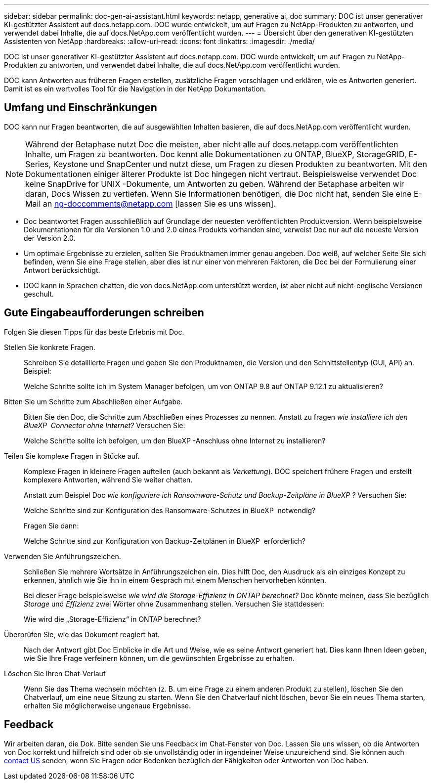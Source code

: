 ---
sidebar: sidebar 
permalink: doc-gen-ai-assistant.html 
keywords: netapp, generative ai, doc 
summary: DOC ist unser generativer KI-gestützter Assistent auf docs.netapp.com. DOC wurde entwickelt, um auf Fragen zu NetApp-Produkten zu antworten, und verwendet dabei Inhalte, die auf docs.NetApp.com veröffentlicht wurden. 
---
= Übersicht über den generativen KI-gestützten Assistenten von NetApp
:hardbreaks:
:allow-uri-read: 
:icons: font
:linkattrs: 
:imagesdir: ./media/


[role="lead"]
DOC ist unser generativer KI-gestützter Assistent auf docs.netapp.com. DOC wurde entwickelt, um auf Fragen zu NetApp-Produkten zu antworten, und verwendet dabei Inhalte, die auf docs.NetApp.com veröffentlicht wurden.

DOC kann Antworten aus früheren Fragen erstellen, zusätzliche Fragen vorschlagen und erklären, wie es Antworten generiert. Damit ist es ein wertvolles Tool für die Navigation in der NetApp Dokumentation.



== Umfang und Einschränkungen

DOC kann nur Fragen beantworten, die auf ausgewählten Inhalten basieren, die auf docs.NetApp.com veröffentlicht wurden.


NOTE: Während der Betaphase nutzt Doc die meisten, aber nicht alle auf docs.netapp.com veröffentlichten Inhalte, um Fragen zu beantworten. Doc kennt alle Dokumentationen zu ONTAP, BlueXP, StorageGRID, E-Series, Keystone und SnapCenter und nutzt diese, um Fragen zu diesen Produkten zu beantworten. Mit den Dokumentationen einiger älterer Produkte ist Doc hingegen nicht vertraut. Beispielsweise verwendet Doc keine SnapDrive for UNIX -Dokumente, um Antworten zu geben. Während der Betaphase arbeiten wir daran, Docs Wissen zu vertiefen. Wenn Sie Informationen benötigen, die Doc nicht hat, senden Sie eine E-Mail an ng-doccomments@netapp.com [lassen Sie es uns wissen].

* Doc beantwortet Fragen ausschließlich auf Grundlage der neuesten veröffentlichten Produktversion. Wenn beispielsweise Dokumentationen für die Versionen 1.0 und 2.0 eines Produkts vorhanden sind, verweist Doc nur auf die neueste Version der Version 2.0.
* Um optimale Ergebnisse zu erzielen, sollten Sie Produktnamen immer genau angeben. Doc weiß, auf welcher Seite Sie sich befinden, wenn Sie eine Frage stellen, aber dies ist nur einer von mehreren Faktoren, die Doc bei der Formulierung einer Antwort berücksichtigt.
* DOC kann in Sprachen chatten, die von docs.NetApp.com unterstützt werden, ist aber nicht auf nicht-englische Versionen geschult.




== Gute Eingabeaufforderungen schreiben

Folgen Sie diesen Tipps für das beste Erlebnis mit Doc.

Stellen Sie konkrete Fragen.:: Schreiben Sie detaillierte Fragen und geben Sie den Produktnamen, die Version und den Schnittstellentyp (GUI, API) an. Beispiel:
+
--
[]
====
Welche Schritte sollte ich im System Manager befolgen, um von ONTAP 9.8 auf ONTAP 9.12.1 zu aktualisieren?

====
--
Bitten Sie um Schritte zum Abschließen einer Aufgabe.:: Bitten Sie den Doc, die Schritte zum Abschließen eines Prozesses zu nennen. Anstatt zu fragen _wie installiere ich den BlueXP  Connector ohne Internet?_ Versuchen Sie:
+
--
[]
====
Welche Schritte sollte ich befolgen, um den BlueXP -Anschluss ohne Internet zu installieren?

====
--
Teilen Sie komplexe Fragen in Stücke auf.:: Komplexe Fragen in kleinere Fragen aufteilen (auch bekannt als _Verkettung_). DOC speichert frühere Fragen und erstellt komplexere Antworten, während Sie weiter chatten.
+
--
Anstatt zum Beispiel Doc _wie konfiguriere ich Ransomware-Schutz und Backup-Zeitpläne in BlueXP ?_ Versuchen Sie:

[]
====
Welche Schritte sind zur Konfiguration des Ransomware-Schutzes in BlueXP  notwendig?

====
Fragen Sie dann:

[]
====
Welche Schritte sind zur Konfiguration von Backup-Zeitplänen in BlueXP  erforderlich?

====
--
Verwenden Sie Anführungszeichen.:: Schließen Sie mehrere Wortsätze in Anführungszeichen ein. Dies hilft Doc, den Ausdruck als ein einziges Konzept zu erkennen, ähnlich wie Sie ihn in einem Gespräch mit einem Menschen hervorheben könnten.
+
--
Bei dieser Frage beispielsweise _wie wird die Storage-Effizienz in ONTAP berechnet?_ Doc könnte meinen, dass Sie bezüglich _Storage_ und _Effizienz_ zwei Wörter ohne Zusammenhang stellen. Versuchen Sie stattdessen:

[]
====
Wie wird die „Storage-Effizienz“ in ONTAP berechnet?

====
--
Überprüfen Sie, wie das Dokument reagiert hat.:: Nach der Antwort gibt Doc Einblicke in die Art und Weise, wie es seine Antwort generiert hat. Dies kann Ihnen Ideen geben, wie Sie Ihre Frage verfeinern können, um die gewünschten Ergebnisse zu erhalten.
Löschen Sie Ihren Chat-Verlauf:: Wenn Sie das Thema wechseln möchten (z. B. um eine Frage zu einem anderen Produkt zu stellen), löschen Sie den Chatverlauf, um eine neue Sitzung zu starten. Wenn Sie den Chatverlauf nicht löschen, bevor Sie ein neues Thema starten, erhalten Sie möglicherweise ungenaue Ergebnisse.




== Feedback

Wir arbeiten daran, die Dok. Bitte senden Sie uns Feedback im Chat-Fenster von Doc. Lassen Sie uns wissen, ob die Antworten von Doc korrekt und hilfreich sind oder ob sie unvollständig oder in irgendeiner Weise unzureichend sind. Sie können auch mailto:ng-doccomments@netapp.com[contact US] senden, wenn Sie Fragen oder Bedenken bezüglich der Fähigkeiten oder Antworten von Doc haben.
